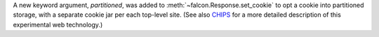 A new keyword argument, `partitioned`, was added to
:meth:`~falcon.Response.set_cookie` to opt a cookie into partitioned storage,
with a separate cookie jar per each top-level site.
(See also
`CHIPS <https://developer.mozilla.org/en-US/docs/Web/Privacy/Privacy_sandbox/Partitioned_cookies>`__
for a more detailed description of this experimental web technology.)
